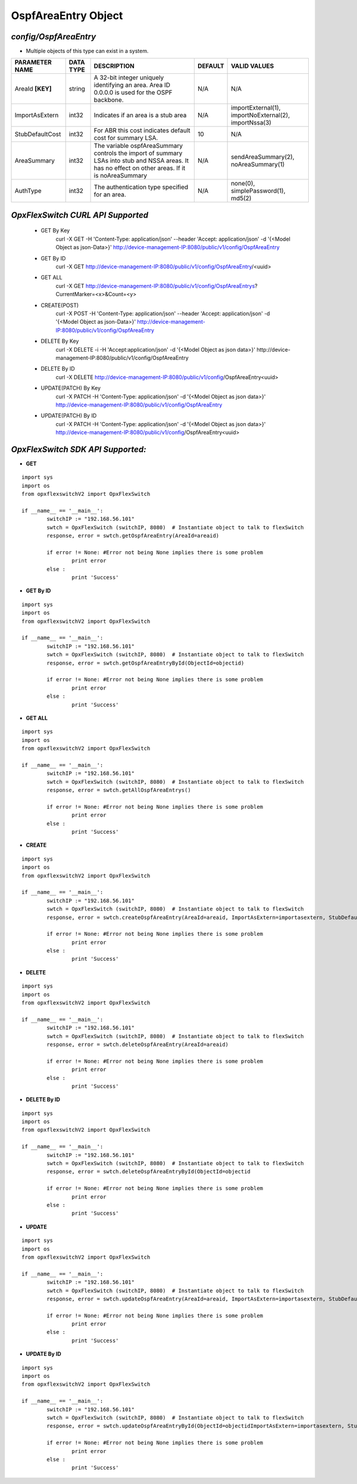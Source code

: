 OspfAreaEntry Object
=============================================================

*config/OspfAreaEntry*
------------------------------------

- Multiple objects of this type can exist in a system.

+--------------------+---------------+--------------------------------+-------------+--------------------------------+
| **PARAMETER NAME** | **DATA TYPE** |        **DESCRIPTION**         | **DEFAULT** |        **VALID VALUES**        |
+--------------------+---------------+--------------------------------+-------------+--------------------------------+
| AreaId **[KEY]**   | string        | A 32-bit integer uniquely      | N/A         | N/A                            |
|                    |               | identifying an area. Area ID   |             |                                |
|                    |               | 0.0.0.0 is used for the OSPF   |             |                                |
|                    |               | backbone.                      |             |                                |
+--------------------+---------------+--------------------------------+-------------+--------------------------------+
| ImportAsExtern     | int32         | Indicates if an area is a stub | N/A         | importExternal(1),             |
|                    |               | area                           |             | importNoExternal(2),           |
|                    |               |                                |             | importNssa(3)                  |
+--------------------+---------------+--------------------------------+-------------+--------------------------------+
| StubDefaultCost    | int32         | For ABR this cost indicates    |          10 | N/A                            |
|                    |               | default cost for summary LSA.  |             |                                |
+--------------------+---------------+--------------------------------+-------------+--------------------------------+
| AreaSummary        | int32         | The variable ospfAreaSummary   | N/A         | sendAreaSummary(2),            |
|                    |               | controls the import of summary |             | noAreaSummary(1)               |
|                    |               | LSAs into stub and NSSA areas. |             |                                |
|                    |               | It has no effect on other      |             |                                |
|                    |               | areas.  If it is noAreaSummary |             |                                |
+--------------------+---------------+--------------------------------+-------------+--------------------------------+
| AuthType           | int32         | The authentication type        | N/A         | none(0), simplePassword(1),    |
|                    |               | specified for an area.         |             | md5(2)                         |
+--------------------+---------------+--------------------------------+-------------+--------------------------------+



*OpxFlexSwitch CURL API Supported*
------------------------------------

	- GET By Key
		 curl -X GET -H 'Content-Type: application/json' --header 'Accept: application/json' -d '{<Model Object as json-Data>}' http://device-management-IP:8080/public/v1/config/OspfAreaEntry
	- GET By ID
		 curl -X GET http://device-management-IP:8080/public/v1/config/OspfAreaEntry/<uuid>
	- GET ALL
		 curl -X GET http://device-management-IP:8080/public/v1/config/OspfAreaEntrys?CurrentMarker=<x>&Count=<y>
	- CREATE(POST)
		 curl -X POST -H 'Content-Type: application/json' --header 'Accept: application/json' -d '{<Model Object as json-Data>}' http://device-management-IP:8080/public/v1/config/OspfAreaEntry
	- DELETE By Key
		 curl -X DELETE -i -H 'Accept:application/json' -d '{<Model Object as json data>}' http://device-management-IP:8080/public/v1/config/OspfAreaEntry
	- DELETE By ID
		 curl -X DELETE http://device-management-IP:8080/public/v1/config/OspfAreaEntry<uuid>
	- UPDATE(PATCH) By Key
		 curl -X PATCH -H 'Content-Type: application/json' -d '{<Model Object as json data>}'  http://device-management-IP:8080/public/v1/config/OspfAreaEntry
	- UPDATE(PATCH) By ID
		 curl -X PATCH -H 'Content-Type: application/json' -d '{<Model Object as json data>}'  http://device-management-IP:8080/public/v1/config/OspfAreaEntry<uuid>


*OpxFlexSwitch SDK API Supported:*
------------------------------------



- **GET**


::

	import sys
	import os
	from opxflexswitchV2 import OpxFlexSwitch

	if __name__ == '__main__':
		switchIP := "192.168.56.101"
		swtch = OpxFlexSwitch (switchIP, 8080)  # Instantiate object to talk to flexSwitch
		response, error = swtch.getOspfAreaEntry(AreaId=areaid)

		if error != None: #Error not being None implies there is some problem
			print error
		else :
			print 'Success'


- **GET By ID**


::

	import sys
	import os
	from opxflexswitchV2 import OpxFlexSwitch

	if __name__ == '__main__':
		switchIP := "192.168.56.101"
		swtch = OpxFlexSwitch (switchIP, 8080)  # Instantiate object to talk to flexSwitch
		response, error = swtch.getOspfAreaEntryById(ObjectId=objectid)

		if error != None: #Error not being None implies there is some problem
			print error
		else :
			print 'Success'




- **GET ALL**


::

	import sys
	import os
	from opxflexswitchV2 import OpxFlexSwitch

	if __name__ == '__main__':
		switchIP := "192.168.56.101"
		swtch = OpxFlexSwitch (switchIP, 8080)  # Instantiate object to talk to flexSwitch
		response, error = swtch.getAllOspfAreaEntrys()

		if error != None: #Error not being None implies there is some problem
			print error
		else :
			print 'Success'


- **CREATE**

::

	import sys
	import os
	from opxflexswitchV2 import OpxFlexSwitch

	if __name__ == '__main__':
		switchIP := "192.168.56.101"
		swtch = OpxFlexSwitch (switchIP, 8080)  # Instantiate object to talk to flexSwitch
		response, error = swtch.createOspfAreaEntry(AreaId=areaid, ImportAsExtern=importasextern, StubDefaultCost=stubdefaultcost, AreaSummary=areasummary, AuthType=authtype)

		if error != None: #Error not being None implies there is some problem
			print error
		else :
			print 'Success'


- **DELETE**

::

	import sys
	import os
	from opxflexswitchV2 import OpxFlexSwitch

	if __name__ == '__main__':
		switchIP := "192.168.56.101"
		swtch = OpxFlexSwitch (switchIP, 8080)  # Instantiate object to talk to flexSwitch
		response, error = swtch.deleteOspfAreaEntry(AreaId=areaid)

		if error != None: #Error not being None implies there is some problem
			print error
		else :
			print 'Success'


- **DELETE By ID**

::

	import sys
	import os
	from opxflexswitchV2 import OpxFlexSwitch

	if __name__ == '__main__':
		switchIP := "192.168.56.101"
		swtch = OpxFlexSwitch (switchIP, 8080)  # Instantiate object to talk to flexSwitch
		response, error = swtch.deleteOspfAreaEntryById(ObjectId=objectid

		if error != None: #Error not being None implies there is some problem
			print error
		else :
			print 'Success'


- **UPDATE**

::

	import sys
	import os
	from opxflexswitchV2 import OpxFlexSwitch

	if __name__ == '__main__':
		switchIP := "192.168.56.101"
		swtch = OpxFlexSwitch (switchIP, 8080)  # Instantiate object to talk to flexSwitch
		response, error = swtch.updateOspfAreaEntry(AreaId=areaid, ImportAsExtern=importasextern, StubDefaultCost=stubdefaultcost, AreaSummary=areasummary, AuthType=authtype)

		if error != None: #Error not being None implies there is some problem
			print error
		else :
			print 'Success'


- **UPDATE By ID**

::

	import sys
	import os
	from opxflexswitchV2 import OpxFlexSwitch

	if __name__ == '__main__':
		switchIP := "192.168.56.101"
		swtch = OpxFlexSwitch (switchIP, 8080)  # Instantiate object to talk to flexSwitch
		response, error = swtch.updateOspfAreaEntryById(ObjectId=objectidImportAsExtern=importasextern, StubDefaultCost=stubdefaultcost, AreaSummary=areasummary, AuthType=authtype)

		if error != None: #Error not being None implies there is some problem
			print error
		else :
			print 'Success'
